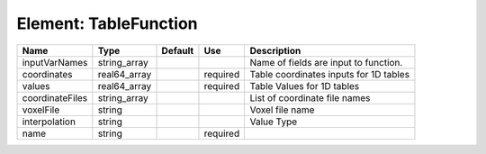 
Element: TableFunction
======================

=============== ============ ======= ======== ====================================== 
Name            Type         Default Use      Description                            
=============== ============ ======= ======== ====================================== 
inputVarNames   string_array                  Name of fields are input to function.  
coordinates     real64_array         required Table coordinates inputs for 1D tables 
values          real64_array         required Table Values for 1D tables             
coordinateFiles string_array                  List of coordinate file names          
voxelFile       string                        Voxel file name                        
interpolation   string                        Value Type                             
name            string               required                                        
=============== ============ ======= ======== ====================================== 


